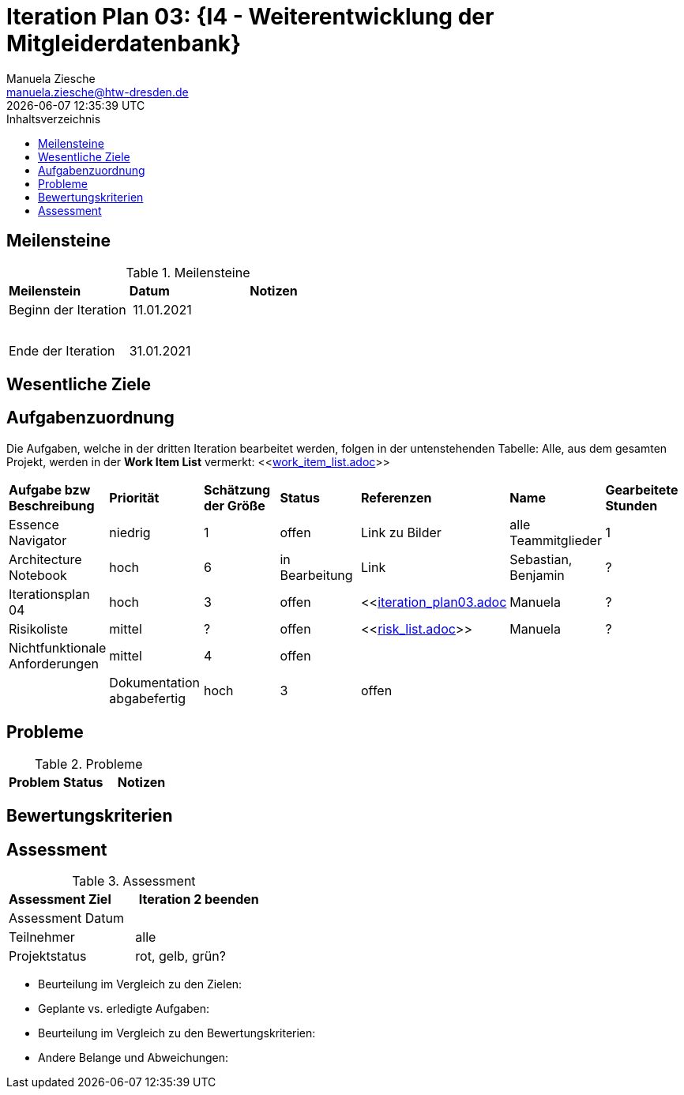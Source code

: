 = Iteration Plan 03: {I4 - Weiterentwicklung der Mitgleiderdatenbank}
Manuela Ziesche <manuela.ziesche@htw-dresden.de>
{localdatetime}
:toc: 
:toc-title: Inhaltsverzeichnis
:source-highlighter: highlightjs


== Meilensteine

.Meilensteine
|===
| *Meilenstein* | *Datum* | *Notizen*
| Beginn der Iteration | 11.01.2021 | 
| | |
| | | 
| Ende der  Iteration | 31.01.2021 |

|===

== Wesentliche Ziele




== Aufgabenzuordnung

Die Aufgaben, welche in der dritten Iteration bearbeitet werden, folgen in der untenstehenden Tabelle:
Alle, aus dem gesamten Projekt, werden in der *Work Item List* vermerkt:  <<link:work_item_list.adoc[]>>


|===
| *Aufgabe bzw Beschreibung* | *Priorität* | *Schätzung der Größe* | *Status* | *Referenzen* | *Name* | *Gearbeitete Stunden* 
| Essence Navigator | niedrig | 1 | offen | Link zu Bilder | alle Teammitglieder | 1 
| Architecture Notebook | hoch | 6 | in Bearbeitung | Link | Sebastian, Benjamin | ? 
| Iterationsplan 04 | hoch | 3 | offen | <<link:iteration_plan03.adoc[]| Manuela | ?
| Risikoliste | mittel | ? | offen | <<link:risk_list.adoc[]>> | Manuela | ?
| Nichtfunktionale Anforderungen | mittel | 4 | offen | | | |
|Dokumentation abgabefertig | hoch| 3 | offen | | | |
| Test Cases ausarbeiten
|===


== Probleme 

.Probleme
|===
| *Problem* | *Status* | *Notizen*
|===


== Bewertungskriterien


== Assessment

.Assessment
|===
|*Assessment Ziel* | *Iteration 2 beenden*
|Assessment Datum | 
| Teilnehmer | alle
| Projektstatus | rot, gelb, grün?
|===

- Beurteilung im Vergleich zu den Zielen:
- Geplante vs. erledigte Aufgaben:
- Beurteilung im Vergleich zu den Bewertungskriterien:
- Andere Belange und Abweichungen: 